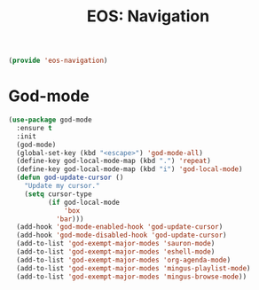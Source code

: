 #+TITLE: EOS: Navigation
#+PROPERTY: header-args:emacs-lisp :tangle yes
#+PROPERTY: header-args:sh :eval no

#+BEGIN_SRC emacs-lisp
(provide 'eos-navigation)
#+END_SRC

* God-mode

#+BEGIN_SRC emacs-lisp
(use-package god-mode
  :ensure t
  :init
  (god-mode)
  (global-set-key (kbd "<escape>") 'god-mode-all)
  (define-key god-local-mode-map (kbd ".") 'repeat)
  (define-key god-local-mode-map (kbd "i") 'god-local-mode)
  (defun god-update-cursor ()
    "Update my cursor."
    (setq cursor-type
          (if god-local-mode
              'box
            'bar)))
  (add-hook 'god-mode-enabled-hook 'god-update-cursor)
  (add-hook 'god-mode-disabled-hook 'god-update-cursor)
  (add-to-list 'god-exempt-major-modes 'sauron-mode)
  (add-to-list 'god-exempt-major-modes 'eshell-mode)
  (add-to-list 'god-exempt-major-modes 'org-agenda-mode)
  (add-to-list 'god-exempt-major-modes 'mingus-playlist-mode)
  (add-to-list 'god-exempt-major-modes 'mingus-browse-mode))
#+END_SRC
